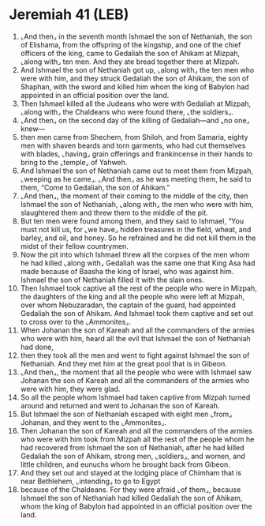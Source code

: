 * Jeremiah 41 (LEB)
:PROPERTIES:
:ID: LEB/24-JER41
:END:

1. ⌞And then⌟ in the seventh month Ishmael the son of Nethaniah, the son of Elishama, from the offspring of the kingship, and one of the chief officers of the king, came to Gedaliah the son of Ahikam at Mizpah, ⌞along with⌟ ten men. And they ate bread together there at Mizpah.
2. And Ishmael the son of Nethaniah got up, ⌞along with⌟ the ten men who were with him, and they struck Gedaliah the son of Ahikam, the son of Shaphan, with the sword and killed him whom the king of Babylon had appointed in an official position over the land.
3. Then Ishmael killed all the Judeans who were with Gedaliah at Mizpah, ⌞along with⌟ the Chaldeans who were found there, ⌞the soldiers⌟.
4. ⌞And then⌟ on the second day of the killing of Gedaliah—and ⌞no one⌟ knew—
5. then men came from Shechem, from Shiloh, and from Samaria, eighty men with shaven beards and torn garments, who had cut themselves with blades, ⌞having⌟ grain offerings and frankincense in their hands to bring to the ⌞temple⌟ of Yahweh.
6. And Ishmael the son of Nethaniah came out to meet them from Mizpah, ⌞weeping as he came⌟. ⌞And then⌟ as he was meeting them, he said to them, “Come to Gedaliah, the son of Ahikam.”
7. ⌞And then⌟, the moment of their coming to the middle of the city, then Ishmael the son of Nethaniah, ⌞along with⌟ the men who were with him, slaughtered them and threw them to the middle of the pit.
8. But ten men were found among them, and they said to Ishmael, “You must not kill us, for ⌞we have⌟ hidden treasures in the field, wheat, and barley, and oil, and honey. So he refrained and he did not kill them in the midst of their fellow countrymen.
9. Now the pit into which Ishmael threw all the corpses of the men whom he had killed ⌞along with⌟ Gedaliah was the same one that King Asa had made because of Baasha the king of Israel, who was against him. Ishmael the son of Nethaniah filled it with the slain ones.
10. Then Ishmael took captive all the rest of the people who were in Mizpah, the daughters of the king and all the people who were left at Mizpah, over whom Nebuzaradan, the captain of the guard, had appointed Gedaliah the son of Ahikam. And Ishmael took them captive and set out to cross over to the ⌞Ammonites⌟.
11. When Johanan the son of Kareah and all the commanders of the armies who were with him, heard all the evil that Ishmael the son of Nethaniah had done,
12. then they took all the men and went to fight against Ishmael the son of Nethaniah. And they met him at the great pool that is in Gibeon.
13. ⌞And then⌟, the moment that all the people who were with Ishmael saw Johanan the son of Kareah and all the commanders of the armies who were with him, they were glad.
14. So all the people whom Ishmael had taken captive from Mizpah turned around and returned and went to Johanan the son of Kareah.
15. But Ishmael the son of Nethaniah escaped with eight men ⌞from⌟ Johanan, and they went to the ⌞Ammonites⌟.
16. Then Johanan the son of Kareah and all the commanders of the armies who were with him took from Mizpah all the rest of the people whom he had recovered from Ishmael the son of Nethaniah, after he had killed Gedaliah the son of Ahikam, strong men, ⌞soldiers⌟, and women, and little children, and eunuchs whom he brought back from Gibeon.
17. And they set out and stayed at the lodging place of Chimham that is near Bethlehem, ⌞intending⌟ to go to Egypt
18. because of the Chaldeans. For they were afraid ⌞of them⌟, because Ishmael the son of Nethaniah had killed Gedaliah the son of Ahikam, whom the king of Babylon had appointed in an official position over the land.
